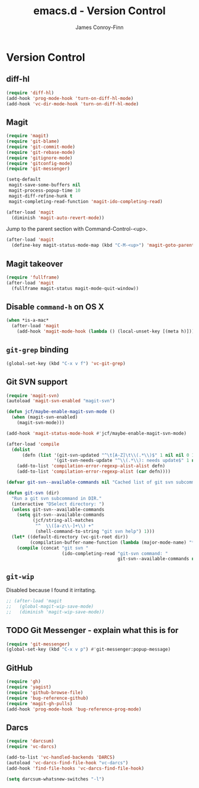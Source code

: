 #+TITLE: emacs.d - Version Control
#+AUTHOR: James Conroy-Finn
#+EMAIL: james@logi.cl
#+STARTUP: showall
#+OPTIONS: toc:2 num:nil ^:nil

* Version Control

** diff-hl

   #+BEGIN_SRC emacs-lisp
     (require 'diff-hl)
     (add-hook 'prog-mode-hook 'turn-on-diff-hl-mode)
     (add-hook 'vc-dir-mode-hook 'turn-on-diff-hl-mode)
   #+END_SRC

** Magit

  #+BEGIN_SRC emacs-lisp
    (require 'magit)
    (require 'git-blame)
    (require 'git-commit-mode)
    (require 'git-rebase-mode)
    (require 'gitignore-mode)
    (require 'gitconfig-mode)
    (require 'git-messenger)

    (setq-default
     magit-save-some-buffers nil
     magit-process-popup-time 10
     magit-diff-refine-hunk t
     magit-completing-read-function 'magit-ido-completing-read)

    (after-load 'magit
      (diminish 'magit-auto-revert-mode))
   #+END_SRC

  Jump to the parent section with Command-Control-<up>.

  #+BEGIN_SRC emacs-lisp
    (after-load 'magit
      (define-key magit-status-mode-map (kbd "C-M-<up>") 'magit-goto-parent-section))
  #+END_SRC

** Magit takeover

   #+BEGIN_SRC emacs-lisp
    (require 'fullframe)
    (after-load 'magit
      (fullframe magit-status magit-mode-quit-window))
   #+END_SRC

** Disable ~command-h~ on OS X

   #+BEGIN_SRC emacs-lisp
    (when *is-a-mac*
      (after-load 'magit
        (add-hook 'magit-mode-hook (lambda () (local-unset-key [(meta h)])))))
   #+END_SRC

** ~git-grep~ binding

   #+BEGIN_SRC emacs-lisp
    (global-set-key (kbd "C-x v f") 'vc-git-grep)
   #+END_SRC

** Git SVN support

   #+BEGIN_SRC emacs-lisp
     (require 'magit-svn)
     (autoload 'magit-svn-enabled "magit-svn")

     (defun jcf/maybe-enable-magit-svn-mode ()
       (when (magit-svn-enabled)
         (magit-svn-mode)))

     (add-hook 'magit-status-mode-hook #'jcf/maybe-enable-magit-svn-mode)

     (after-load 'compile
       (dolist
           (defn (list '(git-svn-updated "^\t[A-Z]\t\\(.*\\)$" 1 nil nil 0 1)
                       '(git-svn-needs-update "^\\(.*\\): needs update$" 1 nil nil 2 1)))
         (add-to-list 'compilation-error-regexp-alist-alist defn)
         (add-to-list 'compilation-error-regexp-alist (car defn))))

     (defvar git-svn--available-commands nil "Cached list of git svn subcommands")

     (defun git-svn (dir)
       "Run a git svn subcommand in DIR."
       (interactive "DSelect directory: ")
       (unless git-svn--available-commands
         (setq git-svn--available-commands
               (jcf/string-all-matches
                "^  \\([a-z\\-]+\\) +"
                (shell-command-to-string "git svn help") 1)))
       (let* ((default-directory (vc-git-root dir))
              (compilation-buffer-name-function (lambda (major-mode-name) "*git-svn*")))
         (compile (concat "git svn "
                          (ido-completing-read "git-svn command: "
                                               git-svn--available-commands nil t)))))
   #+END_SRC

** ~git-wip~

   Disabled because I found it irritating.

   #+BEGIN_SRC emacs-lisp
    ;; (after-load 'magit
    ;;   (global-magit-wip-save-mode)
    ;;   (diminish 'magit-wip-save-mode))
   #+END_SRC

** TODO Git Messenger - explain what this is for

    #+BEGIN_SRC emacs-lisp
     (require 'git-messenger)
     (global-set-key (kbd "C-x v p") #'git-messenger:popup-message)
    #+END_SRC

** GitHub

    #+BEGIN_SRC emacs-lisp
      (require 'gh)
      (require 'yagist)
      (require 'github-browse-file)
      (require 'bug-reference-github)
      (require 'magit-gh-pulls)
      (add-hook 'prog-mode-hook 'bug-reference-prog-mode)
   #+END_SRC

** Darcs

   #+BEGIN_SRC emacs-lisp
     (require 'darcsum)
     (require 'vc-darcs)

     (add-to-list 'vc-handled-backends 'DARCS)
     (autoload 'vc-darcs-find-file-hook "vc-darcs")
     (add-hook 'find-file-hooks 'vc-darcs-find-file-hook)

     (setq darcsum-whatsnew-switches "-l")
   #+END_SRC
